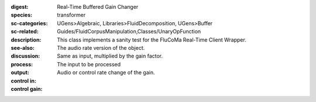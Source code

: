 :digest: Real-Time Buffered Gain Changer
:species: transformer
:sc-categories: UGens>Algebraic, Libraries>FluidDecomposition, UGens>Buffer
:sc-related: Guides/FluidCorpusManipulation,Classes/UnaryOpFunction
:description: This class implements a sanity test for the FluCoMa Real-Time Client Wrapper.
:see-also: 
:discussion: 
:process: The audio rate version of the object.
:output: Same as input, multiplied by the gain factor.


:control in:

   The input to be processed

:control gain:

   Audio or control rate change of the gain.

